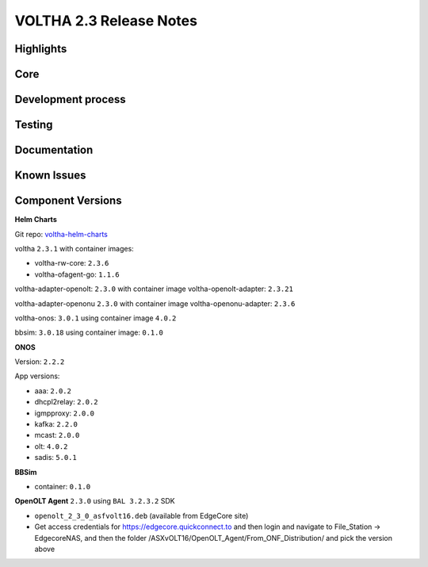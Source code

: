 VOLTHA 2.3 Release Notes
========================

Highlights
----------


Core
----


Development process
-------------------


Testing
-------


Documentation
-------------


Known Issues
------------


Component Versions
------------------

**Helm Charts**

Git repo: `voltha-helm-charts <https://gerrit.opencord.org/gitweb?p=voltha-helm-charts.git;a=tree;h=refs/heads/voltha-2.3>`_

voltha ``2.3.1`` with container images:

- voltha-rw-core: ``2.3.6``
- voltha-ofagent-go: ``1.1.6``

voltha-adapter-openolt: ``2.3.0`` with container image voltha-openolt-adapter: ``2.3.21``

voltha-adapter-openonu ``2.3.0`` with container image voltha-openonu-adapter: ``2.3.6``

voltha-onos: ``3.0.1`` using container image ``4.0.2``

bbsim: ``3.0.18`` using container image: ``0.1.0``

**ONOS**

Version: ``2.2.2``

App versions:

- aaa: ``2.0.2``
- dhcpl2relay: ``2.0.2``
- igmpproxy: ``2.0.0``
- kafka: ``2.2.0``
- mcast: ``2.0.0``
- olt: ``4.0.2``
- sadis: ``5.0.1``

**BBSim**

- container: ``0.1.0``

**OpenOLT Agent** ``2.3.0`` using ``BAL 3.2.3.2`` SDK

- ``openolt_2_3_0_asfvolt16.deb`` (available from EdgeCore site)
- Get access credentials for https://edgecore.quickconnect.to and then login
  and navigate to File_Station -> EdgecoreNAS, and then the folder
  /ASXvOLT16/OpenOLT_Agent/From_ONF_Distribution/ and pick the version above
